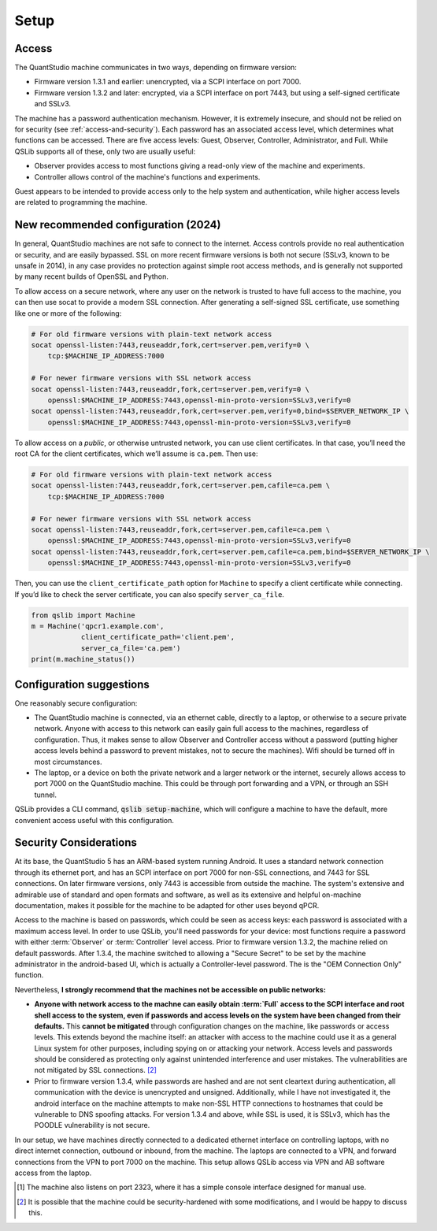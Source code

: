 .. SPDX-FileCopyrightText: 2021-2023 Constantine Evans <qslib@mb.costi.net>
..
.. SPDX-License-Identifier: EUPL-1.2

Setup
=====

Access
------

The QuantStudio machine communicates in two ways, depending on firmware version:

- Firmware version 1.3.1 and earlier: unencrypted, via a SCPI interface on port 7000.
- Firmware version 1.3.2 and later: encrypted, via a SCPI interface on port 7443, but using a self-signed certificate and SSLv3.

The machine has a password authentication mechanism.  However, it is extremely insecure, and should not be relied on for security (see :ref:`access-and-security`).  Each password has an associated access level, which determines what functions can be accessed.  There are five access levels: Guest, Observer, Controller, Administrator, and Full.  While QSLib supports all of these, only two are usually useful:

- Observer provides access to most functions giving a read-only view of the machine and experiments.
- Controller allows control of the machine's functions and experiments.

Guest appears to be intended to provide access only to the help system and authentication, while higher access levels are related to programming the machine.

.. _new_setup_recs:

New recommended configuration (2024)
------------------------------------

In general, QuantStudio machines are not safe to connect to the
internet. Access controls provide no real authentication or security,
and are easily bypassed. SSL on more recent firmware versions is both
not secure (SSLv3, known to be unsafe in 2014), in any case provides no
protection against simple root access methods, and is generally not
supported by many recent builds of OpenSSL and Python.

To allow access on a secure network, where any user on the network is
trusted to have full access to the machine, you can then use socat to
provide a modern SSL connection. After generating a self-signed SSL
certificate, use something like one or more of the following:

.. code:: bash

   # For old firmware versions with plain-text network access
   socat openssl-listen:7443,reuseaddr,fork,cert=server.pem,verify=0 \
       tcp:$MACHINE_IP_ADDRESS:7000

   # For newer firmware versions with SSL network access
   socat openssl-listen:7443,reuseaddr,fork,cert=server.pem,verify=0 \
       openssl:$MACHINE_IP_ADDRESS:7443,openssl-min-proto-version=SSLv3,verify=0
   socat openssl-listen:7443,reuseaddr,fork,cert=server.pem,verify=0,bind=$SERVER_NETWORK_IP \
       openssl:$MACHINE_IP_ADDRESS:7443,openssl-min-proto-version=SSLv3,verify=0

To allow access on a *public*, or otherwise untrusted network, you can
use client certificates. In that case, you’ll need the root CA for the
client certificates, which we’ll assume is ``ca.pem``. Then use:

.. code:: bash

   # For old firmware versions with plain-text network access
   socat openssl-listen:7443,reuseaddr,fork,cert=server.pem,cafile=ca.pem \
       tcp:$MACHINE_IP_ADDRESS:7000

   # For newer firmware versions with SSL network access
   socat openssl-listen:7443,reuseaddr,fork,cert=server.pem,cafile=ca.pem \
       openssl:$MACHINE_IP_ADDRESS:7443,openssl-min-proto-version=SSLv3,verify=0
   socat openssl-listen:7443,reuseaddr,fork,cert=server.pem,cafile=ca.pem,bind=$SERVER_NETWORK_IP \
       openssl:$MACHINE_IP_ADDRESS:7443,openssl-min-proto-version=SSLv3,verify=0

Then, you can use the ``client_certificate_path`` option for ``Machine``
to specify a client certificate while connecting. If you’d like to check
the server certificate, you can also specify ``server_ca_file``.

.. code:: python

   from qslib import Machine
   m = Machine('qpcr1.example.com',
               client_certificate_path='client.pem',
               server_ca_file='ca.pem')
   print(m.machine_status())


Configuration suggestions
-------------------------

One reasonably secure configuration:

- The QuantStudio machine is connected, via an ethernet cable, directly to a laptop, or otherwise to a secure private network.  Anyone with access to this network can easily gain full access to the machines, regardless of configuration.  Thus, it makes sense to allow Observer and Controller access without a password (putting higher access levels behind a password to prevent mistakes, not to secure the machines).  Wifi should be turned off in most circumstances.

- The laptop, or a device on both the private network and a larger network or the internet, securely allows access to port 7000 on the QuantStudio machine.  This could be through port forwarding and a VPN, or through an SSH tunnel.

QSLib provides a CLI command, :code:`qslib setup-machine`, which will configure a machine to have the default, more convenient access useful with this configuration.

.. _access-and-security:

Security Considerations
-----------------------

At its base, the QuantStudio 5 has an ARM-based system running Android. It uses a standard network connection through its ethernet port, and has an SCPI interface on port 7000 for non-SSL connections, and 7443 for SSL connections.  On later firmware versions, only 7443 is accessible from outside the machine.  The system's extensive and admirable use of standard and open formats and software, as well as its extensive and helpful on-machine documentation, makes it possible for the machine to be adapted for other uses beyond qPCR.

Access to the machine is based on passwords, which could be seen as access keys: each password is associated with a maximum access level.  In order to use QSLib, you'll need passwords for your device: most functions require a password with either :term:`Observer` or :term:`Controller` level access.  Prior to firmware version 1.3.2, the machine relied on default passwords.  After 1.3.4, the machine switched to allowing a "Secure Secret" to be set by the machine administrator in the android-based UI, which is actually a Controller-level password.  The is the "OEM Connection Only" function.

Nevertheless, **I strongly recommend that the machines not be accessible on public networks:**

* **Anyone with network access to the machne can easily obtain :term:`Full` access to the SCPI interface and root shell access to the system, even if passwords and access levels on the system have been changed from their defaults.**  This **cannot be mitigated** through configuration changes on the machine, like passwords or access levels.  This extends beyond the machine itself: an attacker with access to the machine could use it as a general Linux system for other purposes, including spying on or attacking your network.  Access levels and passwords should be considered as protecting only against unintended interference and user mistakes.  The vulnerabilities are not mitigated by SSL connections. [#security]_

* Prior to firmware version 1.3.4, while passwords are hashed and are not sent cleartext during authentication, all communication with the device is unencrypted and unsigned.  Additionally, while I have not investigated it, the android interface on the machine attempts to make non-SSL HTTP connections to hostnames that could be vulnerable to DNS spoofing attacks.  For version 1.3.4 and above, while SSL is used, it is SSLv3, which has the POODLE vulnerability is not secure.

In our setup, we have machines directly connected to a dedicated ethernet interface on controlling laptops, with no direct internet connection, outbound or inbound, from the machine.  The laptops are connected to a VPN, and forward connections from the VPN to port 7000 on the machine.  This setup allows QSLib access via VPN and AB software access from the laptop.

.. [#otherport] The machine also listens on port 2323, where it has a simple console interface designed for manual use.
.. [#security] It is possible that the machine could be security-hardened with some modifications, and I would be happy to discuss this.

.. glossary::

    Observer
        Read-only access level.
    Controller
        Access level allowing control of the machine, but not administrative functions.
